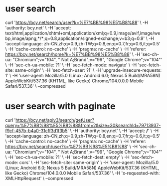 * user search
  curl 'https://bcy.net/search/user?k=%E7%BB%98%E5%B8%88' \
  -H 'authority: bcy.net' \
  -H 'accept: text/html,application/xhtml+xml,application/xml;q=0.9,image/avif,image/webp,image/apng,*/*;q=0.8,application/signed-exchange;v=b3;q=0.9' \
  -H 'accept-language: zh-CN,zh;q=0.9,zh-TW;q=0.8,en;q=0.7,fr;q=0.6,it;q=0.5' \
  -H 'cache-control: no-cache' \
  -H 'pragma: no-cache' \
  -H 'referer: https://bcy.net/search/home?k=%E7%BB%98%E5%B8%88' \
  -H 'sec-ch-ua: "Chromium";v="104", " Not A;Brand";v="99", "Google Chrome";v="104"' \
  -H 'sec-ch-ua-mobile: ?1' \
  -H 'sec-fetch-mode: navigate' \
  -H 'sec-fetch-site: same-origin' \
  -H 'sec-fetch-user: ?1' \
  -H 'upgrade-insecure-requests: 1' \
  -H 'user-agent: Mozilla/5.0 (Linux; Android 6.0; Nexus 5 Build/MRA58N) AppleWebKit/537.36 (KHTML, like Gecko) Chrome/104.0.0.0 Mobile Safari/537.36' \
  --compressed

* user search with paginate
curl 'https://bcy.net/apiv3/search/getUser?query=%E7%BB%98%E5%B8%88&from=2&size=30&searchId=79713937-f9cf-457b-b4a0-31cff3d1f3b5' \
  -H 'authority: bcy.net' \
  -H 'accept: */*' \
  -H 'accept-language: zh-CN,zh;q=0.9,zh-TW;q=0.8,en;q=0.7,fr;q=0.6,it;q=0.5' \
  -H 'cache-control: no-cache' \
  -H 'pragma: no-cache' \
  -H 'referer: https://bcy.net/search/user?k=%E7%BB%98%E5%B8%88' \
  -H 'sec-ch-ua: "Chromium";v="104", " Not A;Brand";v="99", "Google Chrome";v="104"' \
  -H 'sec-ch-ua-mobile: ?1' \
  -H 'sec-fetch-dest: empty' \
  -H 'sec-fetch-mode: cors' \
  -H 'sec-fetch-site: same-origin' \
  -H 'user-agent: Mozilla/5.0 (Linux; Android 6.0; Nexus 5 Build/MRA58N) AppleWebKit/537.36 (KHTML, like Gecko) Chrome/104.0.0.0 Mobile Safari/537.36' \
  -H 'x-requested-with: XMLHttpRequest' \
  --compressed
